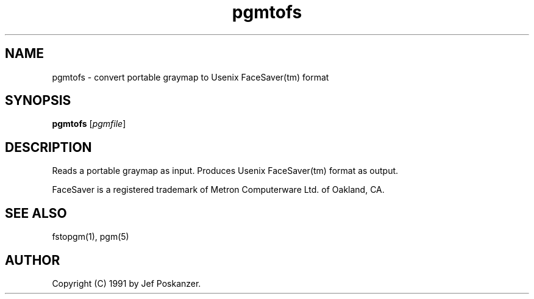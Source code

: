 .TH pgmtofs 1 "18 May 1990"
.IX pgmtofs
.SH NAME
pgmtofs - convert portable graymap to Usenix FaceSaver(tm) format
.SH SYNOPSIS
.B pgmtofs
.RI [ pgmfile ]
.SH DESCRIPTION
Reads a portable graymap as input.
Produces Usenix FaceSaver(tm) format as output.
.IX FaceSaver
.PP
FaceSaver is a registered trademark of Metron Computerware Ltd. of
Oakland, CA.
.SH "SEE ALSO"
fstopgm(1), pgm(5)
.SH AUTHOR
Copyright (C) 1991 by Jef Poskanzer.
.\" Permission to use, copy, modify, and distribute this software and its
.\" documentation for any purpose and without fee is hereby granted, provided
.\" that the above copyright notice appear in all copies and that both that
.\" copyright notice and this permission notice appear in supporting
.\" documentation.  This software is provided "as is" without express or
.\" implied warranty.
